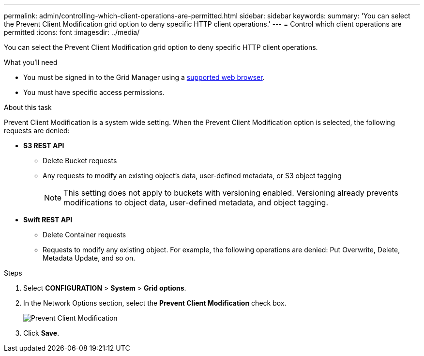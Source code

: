 ---
permalink: admin/controlling-which-client-operations-are-permitted.html
sidebar: sidebar
keywords: 
summary: 'You can select the Prevent Client Modification grid option to deny specific HTTP client operations.'
---
= Control which client operations are permitted
:icons: font
:imagesdir: ../media/

[.lead]
You can select the Prevent Client Modification grid option to deny specific HTTP client operations.

.What you'll need

* You must be signed in to the Grid Manager using a xref:../admin/web-browser-requirements.adoc[supported web browser].
* You must have specific access permissions.

.About this task
Prevent Client Modification is a system wide setting. When the Prevent Client Modification option is selected, the following requests are denied:

* *S3 REST API*
 ** Delete Bucket requests
 ** Any requests to modify an existing object's data, user-defined metadata, or S3 object tagging
+
NOTE: This setting does not apply to buckets with versioning enabled. Versioning already prevents modifications to object data, user-defined metadata, and object tagging.
* *Swift REST API*
 ** Delete Container requests
 ** Requests to modify any existing object. For example, the following operations are denied: Put Overwrite, Delete, Metadata Update, and so on.

.Steps

. Select *CONFIGURATION* > *System* > *Grid options*.
. In the Network Options section, select the *Prevent Client Modification* check box.
+
image::../media/prevent_client_modification.png[Prevent Client Modification]

. Click *Save*.
